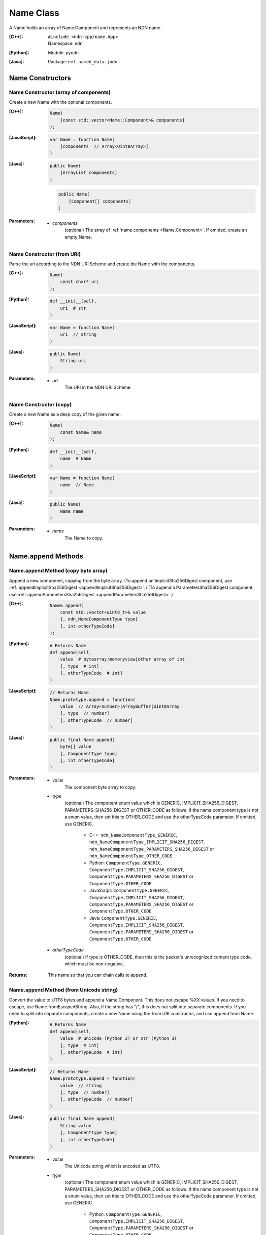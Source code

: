 .. _Name:

Name Class
==========

A Name holds an array of Name.Component and represents an NDN name.

:[C++]:
    | ``#include <ndn-cpp/name.hpp>``
    | Namespace: ``ndn``

:[Python]:
    Module: ``pyndn``

:[Java]:
    Package: ``net.named_data.jndn``

Name Constructors
-----------------

Name Constructor (array of components)
^^^^^^^^^^^^^^^^^^^^^^^^^^^^^^^^^^^^^^

Create a new Name with the optional components.

:[C++]:

    .. code-block:: c++
    
        Name(
            [const std::vector<Name::Component>& components]
        );

:[JavaScript]:

    .. code-block:: javascript
    
        var Name = function Name(
            [components  // Array<Uint8Array>]    
        )

:[Java]:

    .. code-block:: java
    
        public Name(
            [ArrayList components]
        )

    .. code-block:: java
    
        public Name(
            [Component[] components]
        )
    
:Parameters:

    - `components`
        (optional) The array of :ref:`name components <Name.Component>`. If omitted, create an empty Name.

Name Constructor (from URI)
^^^^^^^^^^^^^^^^^^^^^^^^^^^

Parse the uri according to the NDN URI Scheme and create the Name with the components.

:[C++]:

    .. code-block:: c++
    
        Name(
            const char* uri
        );

:[Python]:

    .. code-block:: python
    
        def __init__(self,
            uri  # str
        )

:[JavaScript]:

    .. code-block:: javascript
    
        var Name = function Name(
            uri  // string
        )

:[Java]:

    .. code-block:: java
    
        public Name(
            String uri
        )

:Parameters:

    - `uri`
        The URI in the NDN URI Scheme.

Name Constructor (copy)
^^^^^^^^^^^^^^^^^^^^^^^^^^^^^^^^^^^^

Create a new Name as a deep copy of the given name.

:[C++]:

    .. code-block:: c++

        Name(
            const Name& name
        );

:[Python]:

    .. code-block:: python
    
        def __init__(self,
            name  # Name
        )

:[JavaScript]:

    .. code-block:: javascript

        var Name = function Name(
            name  // Name
        )

:[Java]:

    .. code-block:: java
    
        public Name(
            Name name
        )

:Parameters:

    - `name`
        The Name to copy.

Name.append Methods
-------------------

Name.append Method (copy byte array)
^^^^^^^^^^^^^^^^^^^^^^^^^^^^^^^^^^^^

Append a new component, copying from the byte array.
(To append an ImplicitSha256Digest component, use
:ref:`appendImplicitSha256Digest <appendImplicitSha256Digest>`.)
(To append a ParametersSha256Digest component, use
:ref:`appendParametersSha256Digest <appendParametersSha256Digest>`.)

:[C++]:

    .. code-block:: c++
    
        Name& append(
            const std::vector<uint8_t>& value
            [, ndn_NameComponentType type]
            [, int otherTypeCode]
        );

:[Python]:

    .. code-block:: python
    
        # Returns Name
        def append(self, 
            value  # bytearray|memoryview|other array of int
            [, type  # int]
            [, otherTypeCode  # int]
        )

:[JavaScript]:

    .. code-block:: javascript
    
        // Returns Name
        Name.prototype.append = function(
            value  // Array<number>|ArrayBuffer|Uint8Array
            [, type  // number]
            [, otherTypeCode  // number]
        )

:[Java]:

    .. code-block:: java
    
        public final Name append(
            byte[] value
            [, ComponentType type]
            [, int otherTypeCode]
        )

:Parameters:

    - `value`
        The component byte array to copy.

    - `type`
        (optional) The component enum value which is GENERIC, IMPLICIT_SHA256_DIGEST,
        PARAMETERS_SHA256_DIGEST or OTHER_CODE as follows. If the name component
        type is not a enum value, then set this to OTHER_CODE and use the
        otherTypeCode parameter. If omitted, use GENERIC.

            * C++: ``ndn_NameComponentType_GENERIC``, ``ndn_NameComponentType_IMPLICIT_SHA256_DIGEST``, ``ndn_NameComponentType_PARAMETERS_SHA256_DIGEST`` or ``ndn_NameComponentType_OTHER_CODE``
            * Python: ``ComponentType.GENERIC``, ``ComponentType.IMPLICIT_SHA256_DIGEST``, ``ComponentType.PARAMETERS_SHA256_DIGEST`` or ``ComponentType.OTHER_CODE``
            * JavaScript: ``ComponentType.GENERIC``, ``ComponentType.IMPLICIT_SHA256_DIGEST``, ``ComponentType.PARAMETERS_SHA256_DIGEST`` or ``ComponentType.OTHER_CODE``
            * Java: ``ComponentType.GENERIC``, ``ComponentType.IMPLICIT_SHA256_DIGEST``, ``ComponentType.PARAMETERS_SHA256_DIGEST`` or ``ComponentType.OTHER_CODE``

    - `otherTypeCode`
        (optional) If type is OTHER_CODE, then this is the packet's unrecognized
        content type code, which must be non-negative.

:Returns:

    This name so that you can chain calls to append.

Name.append Method (from Unicode string)
^^^^^^^^^^^^^^^^^^^^^^^^^^^^^^^^^^^^^^^^

Convert the value to UTF8 bytes and append a Name.Component.  This does not
escape %XX values. If you need to escape, use Name.fromEscapedString. Also, if 
the string has "/", this does not split into separate components. If you need 
to split into separate components, create a new Name using the from URI
constructor, and use append from Name.

:[Python]:

    .. code-block:: python
    
        # Returns Name
        def append(self, 
            value  # unicode (Python 2) or str (Python 3)
            [, type  # int]
            [, otherTypeCode  # int]
        )

:[JavaScript]:

    .. code-block:: javascript
    
        // Returns Name
        Name.prototype.append = function(
            value  // string
            [, type  // number]
            [, otherTypeCode  // number]
        )

:[Java]:

    .. code-block:: java
    
        public final Name append(
            String value
            [, ComponentType type]
            [, int otherTypeCode]
        )

:Parameters:

    - `value`
        The Unicode string which is encoded as UTF8.  

    - `type`
        (optional) The component enum value which is GENERIC, IMPLICIT_SHA256_DIGEST,
        PARAMETERS_SHA256_DIGEST or OTHER_CODE as follows. If the name component
        type is not a enum value, then set this to OTHER_CODE and use the
        otherTypeCode parameter. If omitted, use GENERIC.

            * Python: ``ComponentType.GENERIC``, ``ComponentType.IMPLICIT_SHA256_DIGEST``, ``ComponentType.PARAMETERS_SHA256_DIGEST`` or ``ComponentType.OTHER_CODE``
            * JavaScript: ``ComponentType.GENERIC``, ``ComponentType.IMPLICIT_SHA256_DIGEST``, ``ComponentType.PARAMETERS_SHA256_DIGEST`` or ``ComponentType.OTHER_CODE``
            * Java: ``ComponentType.GENERIC``, ``ComponentType.IMPLICIT_SHA256_DIGEST``, ``ComponentType.PARAMETERS_SHA256_DIGEST`` or ``ComponentType.OTHER_CODE``

    - `otherTypeCode`
        (optional) If type is OTHER_CODE, then this is the packet's unrecognized
        content type code, which must be non-negative.

        .. note::

            [Python only] In Python 2, only a value of type 'unicode' is encoded 
            as UTF8. A Python 2 'str' is treated as a "raw string" and converted 
            to an array without encoding.

:Returns:

    This name so that you can chain calls to append.

Name.append Method (from Blob)
^^^^^^^^^^^^^^^^^^^^^^^^^^^^^^

Append a new component, taking another pointer to the byte array in the Blob.
(To append an ImplicitSha256Digest component, use
:ref:`appendImplicitSha256Digest <appendImplicitSha256Digest>`.)
(To append a ParametersSha256Digest component, use
:ref:`appendParametersSha256Digest <appendParametersSha256Digest>`.)

:[C++]:

    .. code-block:: c++
    
        Name& append(
            const Blob& value
            [, ndn_NameComponentType type]
            [, int otherTypeCode]
        );

:[Python]:

    .. code-block:: python
    
        # Returns Name
        def append(self, 
            value  # Blob
            [, type  # int]
            [, otherTypeCode  # int]
        )

:[JavaScript]:

    .. code-block:: javascript
    
        // Returns Name
        Name.prototype.append = function(
            value  // Blob
            [, type  // number]
            [, otherTypeCode  // number]
        )

:[Java]:

    .. code-block:: java
    
        public final Name append(
            Blob value
            [, ComponentType type]
            [, int otherTypeCode]
        )

:Parameters:

    - `value`
        The Blob with the pointer to the byte array.

    - `type`
        (optional) The component enum value which is GENERIC, IMPLICIT_SHA256_DIGEST,
        PARAMETERS_SHA256_DIGEST or OTHER_CODE as follows. If the name component
        type is not a enum value, then set this to OTHER_CODE and use the
        otherTypeCode parameter. If omitted, use GENERIC.

            * C++: ``ndn_NameComponentType_GENERIC``, ``ndn_NameComponentType_IMPLICIT_SHA256_DIGEST``, ``ndn_NameComponentType_PARAMETERS_SHA256_DIGEST`` or ``ndn_NameComponentType_OTHER_CODE``
            * Python: ``ComponentType.GENERIC``, ``ComponentType.IMPLICIT_SHA256_DIGEST``, ``ComponentType.PARAMETERS_SHA256_DIGEST`` or ``ComponentType.OTHER_CODE``
            * JavaScript: ``ComponentType.GENERIC``, ``ComponentType.IMPLICIT_SHA256_DIGEST``, ``ComponentType.PARAMETERS_SHA256_DIGEST`` or ``ComponentType.OTHER_CODE``
            * Java: ``ComponentType.GENERIC``, ``ComponentType.IMPLICIT_SHA256_DIGEST``, ``ComponentType.PARAMETERS_SHA256_DIGEST`` or ``ComponentType.OTHER_CODE``

    - `otherTypeCode`
        (optional) If type is OTHER_CODE, then this is the packet's unrecognized
        content type code, which must be non-negative.

:Returns:

    This name so that you can chain calls to append.

Name.append Method (from Component)
^^^^^^^^^^^^^^^^^^^^^^^^^^^^^^^^^^^

Append the component to this name.

:[C++]:

    .. code-block:: c++
    
        Name& append(
            const Name::Component& value
        );

:[Python]:

    .. code-block:: python
    
        # Returns Name
        def append(self, 
            value  # Name.Component
        )

:[JavaScript]:

    .. code-block:: javascript
    
        // Returns Name
        Name.prototype.append = function(
            value  // Name.Component
        )

:[Java]:

    .. code-block:: java
    
        public final Name append(
            Component value
        )

:Parameters:

    - `value`
        The Name.Component to append.

:Returns:

    This name so that you can chain calls to append.

Name.append Method (from Name)
^^^^^^^^^^^^^^^^^^^^^^^^^^^^^^

Append the components of the given name to this name.

:[C++]:

    .. code-block:: c++
    
        Name& append(
            const Name& name
        );

:[Python]:

    .. code-block:: python
    
        # Returns Name
        def append(self, 
            name  # Name
        )

:[JavaScript]:

    .. code-block:: javascript
    
        // Returns Name
        Name.prototype.append = function(
            name  // Name
        )

:[Java]:

    .. code-block:: java
    
        public final Name append(
            Name name
        )

:Parameters:

    - `name`
        The Name with components to append.

:Returns:

    This name so that you can chain calls to append.

.. _appendImplicitSha256Digest:

Name.appendImplicitSha256Digest Method
--------------------------------------

Append a component of type ImplicitSha256DigestComponent, so that
:ref:`isImplicitSha256Digest() <isImplicitSha256Digest>` is true.

:[C++]:

    .. code-block:: c++

        Name& appendImplicitSha256Digest(
            const Blob& digest
        );

        Name& appendImplicitSha256Digest(
            const uint8_t *digest,
            size_t digestLength
        );

        Name& appendImplicitSha256Digest(
            const std::vector<uint8_t>& digest
        );

:[Python]:

    .. code-block:: python

        # Returns Name
        @staticmethod
        def appendImplicitSha256Digest(
            digest  # Blob or value for Blob constructor
        )

:[JavaScript]:

    .. code-block:: javascript

        // Returns Name
        Name.Component.appendImplicitSha256Digest = function(
            digest  // Blob|Buffer
        )

:[Java]:

    .. code-block:: java

        public final Name appendImplicitSha256Digest(
            Blob digest
        )

        public final Name appendImplicitSha256Digest(
            byte[] digest
        )

:Parameters:

    - `digest`
        The SHA-256 digest value.

:Returns:

    This name so that you can chain calls to append.

:Throw:

    Throw an exception if the digest length is not 32 bytes.

.. _appendParametersSha256Digest:

Name.appendParametersSha256Digest Method
----------------------------------------

Append a component of type ParametersSha256DigestComponent, so that
:ref:`isParametersSha256Digest() <isParametersSha256Digest>` is true.

:[C++]:

    .. code-block:: c++

        Name& appendParametersSha256Digest(
            const Blob& digest
        );

        Name& appendParametersSha256Digest(
            const uint8_t *digest,
            size_t digestLength
        );

        Name& appendParametersSha256Digest(
            const std::vector<uint8_t>& digest
        );

:[Python]:

    .. code-block:: python

        # Returns Name
        @staticmethod
        def appendParametersSha256Digest(
            digest  # Blob or value for Blob constructor
        )

:[JavaScript]:

    .. code-block:: javascript

        // Returns Name
        Name.Component.appendParametersSha256Digest = function(
            digest  // Blob|Buffer
        )

:[Java]:

    .. code-block:: java

        public final Name appendParametersSha256Digest(
            Blob digest
        )

        public final Name appendParametersSha256Digest(
            byte[] digest
        )

:Parameters:

    - `digest`
        The SHA-256 digest value.

:Returns:

    This name so that you can chain calls to append.

:Throw:

    Throw an exception if the digest length is not 32 bytes.

Name.appendSegment Method
-------------------------

Append a component with the encoded segment number according to NDN naming
conventions for "Segment number" (marker 0x00).
http://named-data.net/doc/tech-memos/naming-conventions.pdf

:[C++]:

    .. code-block:: c++
    
        Name& appendSegment(
            uint64_t segment
        );

:[Python]:

    .. code-block:: python
    
        # Returns Name
        def appendSegment(self, 
            segment  # int
        )

:[JavaScript]:

    .. code-block:: javascript
    
        // Returns Name
        Name.prototype.appendSegment = function(
            segment  // number
        )

:[Java]:

    .. code-block:: java
    
        public final Name appendSegment(
            long segment
        )

:Parameters:

    - `segment`
        The integer segment number to be encoded.

:Returns:

    This name so that you can chain calls to append.

Name.appendSegmentOffset Method
-------------------------------

Append a component with the encoded segment byte offset according to NDN naming
conventions for segment "Byte offset" (marker 0xFB).
http://named-data.net/doc/tech-memos/naming-conventions.pdf

:[C++]:

    .. code-block:: c++

        Name& appendSegmentOffset(
            uint64_t segmentOffset
        );

:[Python]:

    .. code-block:: python

        # Returns Name
        def appendSegmentOffset(self,
            segmentOffset  # int
        )

:[JavaScript]:

    .. code-block:: javascript

        // Returns Name
        Name.prototype.appendSegmentOffset = function(
            segmentOffset  // number
        )

:[Java]:

    .. code-block:: java

        public final Name appendSegmentOffset(
            long segmentOffset
        )

:Parameters:

    - `segmentOffset`
        The segment byte offset.

:Returns:

    This name so that you can chain calls to append.

Name.appendSequenceNumber Method
--------------------------------

Append a component with the encoded sequence number according to NDN naming
conventions for "Sequencing" (marker 0xFE).
http://named-data.net/doc/tech-memos/naming-conventions.pdf

:[C++]:

    .. code-block:: c++

        Name& appendSequenceNumber(
            uint64_t sequenceNumber
        );

:[Python]:

    .. code-block:: python

        # Returns Name
        def appendSequenceNumber(self,
            sequenceNumber  # int
        )

:[JavaScript]:

    .. code-block:: javascript

        // Returns Name
        Name.prototype.appendSequenceNumber = function(
            sequenceNumber  // number
        )

:[Java]:

    .. code-block:: java

        public final Name appendSequenceNumber(
            long sequenceNumber
        )

:Parameters:

    - `sequenceNumber`
        The sequence number.

:Returns:

    This name so that you can chain calls to append.

Name.appendTimestamp Method
---------------------------

Append a component with the encoded timestamp according to NDN naming
conventions for "Timestamp" (marker 0xFC).
http://named-data.net/doc/tech-memos/naming-conventions.pdf

:[C++]:

    .. code-block:: c++

        Name& appendTimestamp(
            uint64_t timestamp
        );

:[Python]:

    .. code-block:: python

        # Returns Name
        def appendTimestamp(self,
            timestamp  # int
        )

:[JavaScript]:

    .. code-block:: javascript

        // Returns Name
        Name.prototype.appendTimestamp = function(
            timestamp  // number
        )

:[Java]:

    .. code-block:: java

        public final Name appendTimestamp(
            long timestamp
        )

:Parameters:

    - `timestamp`
        The number of microseconds since the UNIX epoch (Thursday, 1 January
        1970) not counting leap seconds.

:Returns:

    This name so that you can chain calls to append.

Name.appendVersion Method
-------------------------

Append a component with the encoded version number according to NDN naming
conventions for "Versioning" (marker 0xFD).
http://named-data.net/doc/tech-memos/naming-conventions.pdf
Note that this encodes the exact value of version without converting from a time
representation.

:[C++]:

    .. code-block:: c++
    
        Name& appendVersion(
            uint64_t version
        );

:[Python]:

    .. code-block:: python
    
        # Returns Name
        def appendVersion(self, 
            version  # int
        )

:[JavaScript]:

    .. code-block:: javascript
    
        // Returns Name
        Name.prototype.appendVersion = function(
            version  // number
        )

:[Java]:

    .. code-block:: java
    
        public final Name appendVersion(
            long version
        )

:Parameters:

    - `version`
        The version number to be encoded.

:Returns:

    This name so that you can chain calls to append.

Name.clear Method
-----------------

Clear all the components.

:[C++]:

    .. code-block:: c++
    
        void clear();

:[Python]:

    .. code-block:: python
    
        def clear(self)

:[JavaScript]:

    .. code-block:: javascript
    
        Name.prototype.clear = function()

:[Java]:

    .. code-block:: java
    
        public final void clear()

Name.compare Methods
--------------------

.. _Name.compare:

Name.compare Method (basic)
^^^^^^^^^^^^^^^^^^^^^^^^^^^

Compare this to the other Name using NDN canonical ordering.  If the 
first components of each name are not equal, this returns -1 if the 
first comes before the second using the NDN canonical ordering for name 
components, or 1 if it comes after. If they are equal, this compares the 
second components of each name, etc.  If both names are the same up to
the size of the shorter name, this returns -1 if the first name is 
shorter than the second or 1 if it is longer.  For example, sorted 
gives: /a/b/d /a/b/cc /c /c/a /bb .  This is intuitive because all names
with the prefix /a are next to each other.  But it may be also be 
counter-intuitive because /c comes before /bb according to NDN canonical 
ordering since it is shorter.

See http://named-data.net/doc/0.2/technical/CanonicalOrder.html

:[C++]:

    .. code-block:: c++
    
        int compare(
            const Name& other
        ) const;

:[Python]:

    .. code-block:: python
    
        # Returns int
        def compare(self, 
            other  # Name
        )

:[JavaScript]:

    .. code-block:: javascript

        // Returns number
        Name.prototype.compare = function(
            other  // Name
        )

:[Java]:

    .. code-block:: java
    
        public final int compare(
            Name other
        )

:Parameters:

    - `other`
        The other Name to compare with.

:Returns:

    0 If they compare equal, -1 if this Name comes before other in the
    canonical ordering, or 1 if this Name comes after other in the canonical
    ordering.

Name.compare Method (sub names)
^^^^^^^^^^^^^^^^^^^^^^^^^^^^^^^

Compare a subset of this name to a subset of the other name, equivalent to
this. :ref:`getSubName <Name.getSubName>`. :ref:`compare <Name.compare>` (other. :ref:`getSubName <Name.getSubName>` (iOtherStartComponent, nOtherComponents)).

:[C++]:

    .. code-block:: c++

        int compare(
            int iStartComponent,
            size_t nComponents,
            const Name& other
            [, int iOtherStartComponent]
            [, size_t nOtherComponents]
        ) const;

:[Python]:

    .. code-block:: python

        # Returns int
        def compare(self,
            iStartComponent,         # int
            nComponents,             # int
            other                    # Name
            [, iOtherStartComponent  # int]
            [, nOtherComponents      # int]
        )

:[JavaScript]:

    .. code-block:: javascript

        // Returns number
        Name.prototype.compare = function(
            iStartComponent,         // int
            nComponents,             // int
            other                    // Name
            [, iOtherStartComponent  // int]
            [, nOtherComponents      // int]
        )

:[Java]:

    .. code-block:: java

        public final int compare(
            int iStartComponent,
            int nComponents,
            Name other
            [, int iOtherStartComponent]
            [, int nOtherComponents]
        )

:Parameters:

    - `iStartComponent`
        The index if the first component of this name to compare. If
        iStartComponent is -N then compare components starting from name.size() - N.

    - `nComponents`
        The number of components starting at iStartComponent. If greater than
        the size of this name, compare until the end of the name.

    - `other`
        The other Name to compare with.

    - `iOtherStartComponent`
        (optional) The index if the first component of the other name to compare.
        If iOtherStartComponent is -N then compare components starting from
        other.size() - N. If omitted, compare starting from index 0.

    - `nOtherComponents`
        (optional) The number of components starting at iOtherStartComponent. If
        omitted or greater than the size of this name, compare until the end of
        the name.

:Returns:

    0 If they compare equal, -1 if this Name comes before other in the
    canonical ordering, or 1 if this Name comes after other in the canonical
    ordering.

Name.equals Method
------------------

Check if this name has the same component count and components as the given name.

:[C++]:

    .. code-block:: c++

        bool equals(
            const Name& name
        ) const;

:[Python]:

    .. code-block:: python

        # Returns bool
        def equals(self,
            name  # Name
        )

:[JavaScript]:

    .. code-block:: javascript

        // Returns boolean
        Name.prototype.equals = function(
            name  // Name
        )

:[Java]:

    .. code-block:: java

        public boolean equals(
            Name name
        )

:Parameters:

    - name
        The Name to check.

:Returns:

    True if the names are equal, otherwise false.

.. _fromEscapedString:
    
Name.fromEscapedString Method
-----------------------------

Make a Blob value by decoding the escapedString according to the NDN URI Scheme.
If the escaped string is "", "." or ".." then return a Blob with a null pointer, 
which means the component should be skipped in a URI name.
This does not check for a type code prefix such as "sha256digest=".

:[C++]:

    .. code-block:: c++
    
        static Blob fromEscapedString(
            const std::string& escapedString
        );
    
        void set(
            const char *escapedString
        );

:[Python]:

    .. code-block:: python
    
        # Returns Blob
        @staticmethod
        def fromEscapedString(
            escapedString  # str
        )

:[JavaScript]:

    .. code-block:: javascript

        // Returns Blob
        Name.fromEscapedString = function(
            escapedString  // string
        )

:[Java]:

    .. code-block:: java
    
        public static Blob fromEscapedString(
            String escapedString
        )

:Parameters:

    - `escapedString`
        The escaped string.

:Returns:
    The unescaped Blob value. If the escapedString is not a valid 
    escaped component, then the Blob isNull().

Name.get Method
---------------

Get a Name Component by index number.

:[C++]:

    .. code-block:: c++
    
        const Component& get(
            int i
        ) const;

:[Python]:

    .. code-block:: python
    
        # Returns Name.Component
        def get(self, 
            i  # int
        )

:[JavaScript]:

    .. code-block:: javascript
    
        // Returns Name.Component
        Name.prototype.get = function(
            i  // number
        )

:[Java]:

    .. code-block:: java
    
        public final Component get(
            int i
        )

:Parameters:

    - `i`
        The index of the component to get, starting from 0. However, if i is negative, return the component
        at size() - (-i).

:Returns:

    The Name.Component.

Name.getPrefix Method
---------------------

Get a new Name with the first nComponents components of this Name.

:[C++]:

    .. code-block:: c++
    
        Name getPrefix(
            int nComponents
        ) const;

:[Python]:

    .. code-block:: python
    
        # Returns Name
        def getPrefix(self, 
            nComponents  # int
        )

:[JavaScript]:

    .. code-block:: javascript
    
        // Returns Name
        Name.prototype.getPrefix = function(
            nComponents  // number
        )

:[Java]:

    .. code-block:: java
    
        public final Name getPrefix(
            int nComponents
        )

:Parameters:

    - nComponents
        The number of prefix components. If larger than the number of components in this name, return a copy of this Name. 
        If nComponents is -N then return the prefix up to name.size() - N. For example getPrefix(-1) returns the 
        name without the final component.

:Returns:

    A new Name.

.. _Name.getSubName:

Name.getSubName Method
----------------------

Get a new name, constructed as a subset of components.

:[C++]:

    .. code-block:: c++
    
        Name getSubName(
            int iStartComponent
            [, size_t nComponents]
        ) const;

:[Python]:

    .. code-block:: python
    
        # Returns Name
        def getSubName(self, 
            iStartComponent  # int
            [, nComponents   # int]
        )

:[JavaScript]:

    .. code-block:: javascript
    
        // Returns Name
        Name.prototype.getSubName = function(
            iStartComponent  // number
            [, nComponents   // int]
        )

:[Java]:

    .. code-block:: java
    
        public final Name getSubName(
            int iStartComponent
            [, int nComponents]
        )

:Parameters:

    - `iStartComponent`
        The index if the first component to get. If iStartComponent is -N then return return components starting from name.size() - N.

    - `nComponents`
        (optional) The number of components starting at iStartComponent.
        If omitted or greater than the size of this name, get until the end of the name.

:Returns:

    A new Name.

.. _Name.getSuccessor:

Name.Component.getSuccessor Method
----------------------------------

Get the successor of this name which is defined as follows.

* N represents the set of NDN Names, and X,Y ∈ N.
* Operator < is defined by the NDN canonical order on N.
* Y is the successor of X, if (a) X < Y, and (b) ∄ Z ∈ N s.t. X < Z < Y.

In plain words, the successor of a name is the same name, but with its last
component advanced to a next possible value. Examples:

* The successor of / is /%00
* The successor of /%00%01/%01%02 is /%00%01/%01%03
* The successor of /%00%01/%01%FF is /%00%01/%02%00
* The successor of /%00%01/%FF%FF is /%00%01/%00%00%00

:[C++]:

    .. code-block:: c++

        Name getSuccessor() const;

:[Python]:

    .. code-block:: python

        # Returns Name
        def getSuccessor(self)

:[JavaScript]:

    .. code-block:: javascript

        // Returns Name
        Name.Component.prototype.getSuccessor = function()

:[Java]:

    .. code-block:: java

        public final Name getSuccessor()

:Returns:

    A new name which is the successor of this.

Name.match Method
-----------------

Check if the N components of this name are the same as the first N components of the given name.

:[C++]:

    .. code-block:: c++
    
        bool match(
            const Name& name
        ) const;

:[Python]:

    .. code-block:: python
    
        # Returns bool
        def match(self, 
            name  # Name
        )

:[JavaScript]:

    .. code-block:: javascript
    
        // Returns boolean
        Name.prototype.match = function(
            name  // Name
        );

:[Java]:

    .. code-block:: java
    
        public final boolean match(
            Name name
        )

:Parameters:

    - `name`
        The Name to check.

:Returns:

    true if this matches the given name, otherwise false. This always returns true if this name is empty.
    
Name.set Method
----------------

Parse the uri according to the NDN URI Scheme and set the Name with the components.

:[C++]:

    .. code-block:: c++
    
        void set(
            const std::string& uri
        );
    
        void set(
            const char *uri
        );

:[Python]:

    .. code-block:: python
    
        def set(self,
            uri  # str
        )

:[JavaScript]:

    .. code-block:: javascript
    
        Name.prototype.set = function(
            uri  // string
        )

:[Java]:

    .. code-block:: java
    
        public final void set(
            String uri
        )

:Parameters:

    - `uri`
        The URI in the NDN URI Scheme.

Name.size Method
----------------

Get the number of components.

:[C++]:

    .. code-block:: c++
    
        size_t size() const;

:[Python]:

    .. code-block:: python
    
        # Returns int
        def size(self)

:[JavaScript]:

    .. code-block:: javascript
    
        // Returns number
        Name.prototype.size = function()

:[Java]:

    .. code-block:: java
    
        public final int size()

:Returns:

    The number of components.

Name.toUri Method
-----------------

Return the escaped name string according to the NDN URI Scheme. See:
http://named-data.net/doc/0.1/technical/URI.html

:[C++]:

    .. code-block:: c++
    
        std::string toUri(
            [bool includeScheme]
        ) const;

:[Python]:

    .. code-block:: python
    
        # Returns str
        def toUri(self
            [, includeScheme  # bool]
        )

:[JavaScript]:

    .. code-block:: javascript
    
        // Returns string
        Name.prototype.toUri = function(
            [includeScheme  // boolean]
        )

:[Java]:

    .. code-block:: java
    
        public final String toUri(
            [boolean includeScheme]
        )

:Parameters:

    - `includeScheme`
        (optional) If true, include the "ndn:" scheme in the URI, e.g.
        "ndn:/example/name". If false or omitted, just return the path, e.g.
        "/example/name".

:Returns:

    The escaped name string according to the NDN URI Scheme.

Name.wireDecode Methods
---------------------------

Name.wireDecode Method (from Blob)
^^^^^^^^^^^^^^^^^^^^^^^^^^^^^^^^^^^^^^

Decode the input from wire format and update this Name.

:[C++]:

    .. code-block:: c++

        void wireDecode(
            const Blob& input
        );

:[Python]:

    .. code-block:: python

        def wireDecode(self,
            input  # Blob
        )

:[JavaScript]:

    .. code-block:: javascript

        Name.prototype.wireDecode = function(
            input  // Blob
        )

:[Java]:

    .. code-block:: java

        public final void wireDecode(
            Blob content
        )

:Parameters:

    - `input`
        The immutable input byte array to be decoded.

Name.wireDecode Method (from byte array)
^^^^^^^^^^^^^^^^^^^^^^^^^^^^^^^^^^^^^^^^

Decode the input from wire format and update this Name.

:[C++]:

    .. code-block:: c++

        void wireDecode(
            const std::vector<uint8_t>& input
        );

        void wireDecode(
            const uint8_t *input,
            size_t inputLength
        );

:[Python]:

    .. code-block:: python

        def wireDecode(self,
            input  # an array type with int elements
        )

:[JavaScript]:

    .. code-block:: javascript

        Name.prototype.wireDecode = function(
            input  // Buffer
        )

:[Java]:

    .. code-block:: java

        public final void wireDecode(
            ByteBuffer input
        )

:Parameters:

    - `input`
	The input byte array to be decoded.


Name.wireEncode Method
--------------------------

Encode this Name to a wire format.

:[C++]:

    .. code-block:: c++

        Blob wireEncode() const;

:[Python]:

    .. code-block:: python

        # Returns Blob
        def wireEncode()

:[JavaScript]:

    .. code-block:: javascript

        // Returns Blob
        Name.prototype.wireEncode = function()

:[Java]:

    .. code-block:: java

        public final Blob wireEncode()

:Returns:

    The encoded byte array as a Blob.
